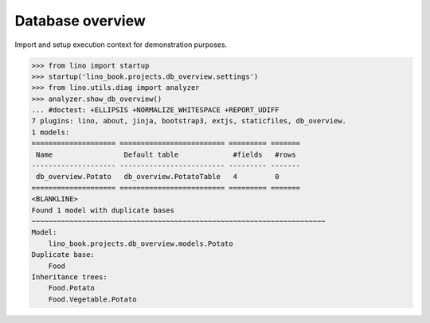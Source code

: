 .. doctest docs/topics/db.rst

===========================
Database overview
===========================


.. contents::
   :depth: 1
   :local:

Import and setup execution context for demonstration purposes.

>>> from lino import startup
>>> startup('lino_book.projects.db_overview.settings')
>>> from lino.utils.diag import analyzer
>>> analyzer.show_db_overview()
... #doctest: +ELLIPSIS +NORMALIZE_WHITESPACE +REPORT_UDIFF
7 plugins: lino, about, jinja, bootstrap3, extjs, staticfiles, db_overview.
1 models:
==================== ========================= ========= =======
 Name                 Default table             #fields   #rows
-------------------- ------------------------- --------- -------
 db_overview.Potato   db_overview.PotatoTable   4         0
==================== ========================= ========= =======
<BLANKLINE>
Found 1 model with duplicate bases
~~~~~~~~~~~~~~~~~~~~~~~~~~~~~~~~~~~~~~~~~~~~~~~~~~~~~~~~~~~~~~~~~~~~~~
Model:
    lino_book.projects.db_overview.models.Potato
Duplicate base:
    Food
Inheritance trees:
    Food.Potato
    Food.Vegetable.Potato
